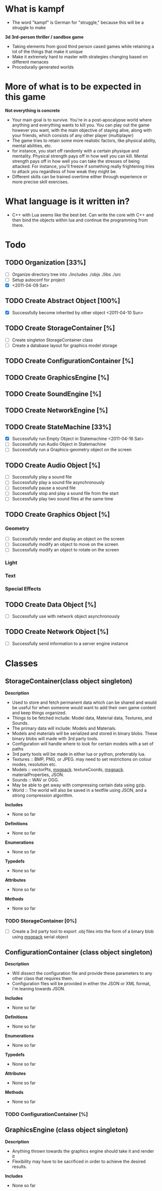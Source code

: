 * What is kampf
  - The word "kampf" is German for "struggle," because this will be a
    struggle to make

  *3d 3rd-person thriller / sandbox game*
  - Taking elements from good third person cased games while retaining
    a lot of the things that make it unique
  - Make it extremely hard to master with strategies changing based on
    different menaces
  - Procedurally generated worlds
* More of what is to be expected in this game
  *Not everything is concrete*
  - Your main goal is to survive. You're in a post-apocalypse world
    where anything and everything wants to kill you. You can play out
    the game however you want, with the main objective of staying alive,
    along with your friends, which consists of any other player
    (multiplayer)
  - The game tries to retain some more realistic factors, like
    physical ability, mental abilities, etc.
  - for instance, you start off randomly with a certain physique and
    mentality. Physical strength pays off in how well you can
    kill. Mental strength pays off in how well you can take the
    stresses of being attacked. For instance, you'll freeze if
    something really frightening tries to attack you regardless of how
    weak they might be.
  - Different skills can be trained overtime either through experience
    or more precise skill exercises.
* What language is it written in?
  - C++ with Lua seems like the best bet. Can write the core with C++
    and then bind the objects within lua and continue the programming
    from there.
* Todo
** TODO Organization [33%]
   - [ ] Organize directory tree into ./includes ./objs ./libs ./src
   - [ ] Setup autoconf for project
   - [X] <2011-04-09 Sat>
** TODO Create Abstract Object [100%]
   - [X] Successfully become inherited by other object <2011-04-10 Sun>
** TODO Create StorageContainer [%]
   - [ ] Create singleton StorageContainer class
   - [ ] Create a database layout for graphics model storage
** TODO Create ConfigurationContainer [%]
** TODO Create GraphicsEngine [%]
** TODO Create SoundEngine [%]
** TODO Create NetworkEngine [%]
** TODO Create StateMachine [33%]
   - [X] Successfully run Empty Object in Statemachine <2011-04-16 Sat>
   - [ ] Successfully run Audio Object in Statemachine
   - [ ] Successfully run a Graphics-geometry object on the screen
** TODO Create Audio Object [%]
   - [ ] Successfully play a sound file
   - [ ] Successfully play a sound file asynchronously
   - [ ] Successfully pause a sound file
   - [ ] Successfully stop and play a sound file from the start
   - [ ] Successfully play two sound files at the same time
** TODO Create Graphics Object [%]
*** Geometry
     - [ ] Successfully render and display an object on the screen
     - [ ] Successfully modify an object to move on the screen
     - [ ] Successfully modify an object to rotate on the screen
*** Light
*** Text
*** Special Effects
** TODO Create Data Object [%]
   - [ ] Successfully use with network object asynchronously
** TODO Create Network Object [%]
   - [ ] Successfully send information to a server engine instance

* Classes
** StorageContainer(class object singleton)
   *Description* 
   - Used to store and fetch permanent data which can be shared and would be
     useful for when someone would want to add their own game content
     and keep things organized.
   - Things to be fetched include: Model data, Material data,
     Textures, and Sounds.
   - The primary data will include: Models and Materials.
   - Models and materials will be serialized and stored in binary blobs. These
     binary blobs will made with 3rd party tools.
   - Configuration will handle where to look for certain models with a
     set of paths
   - 3rd party tools will be made in either lua or python, preferrably
     lua.
   - Textures :: BMP, PNG, or JPEG. may need to set restrictions on colour
                 modes, resolution etc.
   - Models :: vectorPts, [[http://msgpack.org/][msgpack]]. textureCoords, [[http://msgpack.org/][msgpack]]. materialProperties, JSON.
   - Sounds :: WAV or OGG. 
   - May be able to get away with compressing certain data using gzip.
   - World :: The world will also be saved in a textfile using JSON,
              and a strong compression algorithm.

   *Includes*
   - None so far

   *Definitions*
   - None so far

   *Enumerations*
   - None so far

   *Typedefs*
   - None so far

   *Attributes*
   - None so far

   *Methods*
   - None so far
*** TODO StorageContainer [0%]
    - [ ] Create a 3rd party tool to export .obj files into the form
      of a binary blob using [[http://msgpack.org/][msgpack]] serial object
** ConfigurationContainer (class object singleton)
   *Description*
   - Will dissect the configuration file and provide these parameters
     to any other class that requires them.
   - Configuration files will be provided in either the JSON or XML
     format, i'm leaning towards JSON.

   *Includes*
   - None so far

   *Definitions*
   - None so far

   *Enumerations*
   - None so far

   *Typedefs*
   - None so far

   *Attributes*
   - None so far

   *Methods*
   - None so far
*** TODO ConfigurationContainer [%]
** GraphicsEngine (class object singleton)
   *Description*
   - Anything thrown towards the graphics engine should take it and
     render it
   - Flexibility may have to be sacrificed in order to achieve the
     desired results.

   *Includes*
   - None so far

   *Definitions*
   - None so far

   *Enumerations*
   - None so far

   *Typedefs*
   - None so far

   *Attributes*
   - None so far

   *Methods*
   - None so far
*** TODO GraphicsEngine [%]
    - [ ] Create a graphics environment that starts at statemachine
      runtime and renders a geometry object.
** SoundEngine (class object singleton)
   *Description*
   - Will be setup to take in mulitple sounds and run asynchronously
     with everything else.
   - I expect it to be nonintrusive

   *Includes*
   - None so far

   *Definitions*
   - None so far

   *Enumerations*
   - None so far

   *Typedefs*
   - None so far

   *Attributes*
   - None so far

   *Methods*
   - None so far
*** TODO SoundEngine [%]
    - [ ] Run a music instance asynchronously
** NetworkEngine (class object singleton)
   *Description*
   - Links with Network objects
   - The network engine keeps track of client and server connections
     and ensures replication is done correctly.
   - This will be refined later.

   *Includes*
   - None so far

   *Definitions*
   - None so far

   *Enumerations*
   - None so far

   *Typedefs*
   - None so far

   *Attributes*
   - None so far

   *Methods*
   - None so far
*** TODO NetworkEngine [%]
** StateMachine(class object) [[./src/StateMachine.cpp]] [[./src/StateMachine.hpp]]
   *Description*
   - Used to control changing states within the game. Is the heart of
   the game, since it takes all objects and starts the recursion
   process
   
   *Includes*
   - <string>
   - [[./src/Object.hpp]]

   *Definitions*

   *Typedefs*
   - std::string :: PATH_TYPE
   - unsigned int :: type_count

   *Attributes*
   - objectList(ObjectPtrPtr) :: _private_
   - objectCount(type_count) :: _private_
   - bKeepRunning(boolean) :: _private_

   *Methods*
   - StateMachine() :: *public*
   - ~StateMachine :: *public*
   - CALLBACK run() :: *public* runs the statemachine's main loop	      
   - CALLBACK appendObject(ObjectPtr) :: *public* appends the
        object to the object list to then be run
   - CALLBACK removeObject(ObjectPtr, bool) :: *public* removes an
        object, boolean decides if the object is deleted afterwards.
*** TODO StateMachine [%]
    - [ ] Change removeObject to not use a void*

** Object(virtual class object) [[./src/Object.cpp]] [[./src/Object.hpp]]
   *Description*
   - Abstract part of any entity within the world, and is called by
     the StateMachine. *Abstract Class*

   *Includes* 
   - <string>
   - [[./src/kampf_general.hpp]]

   *Definitions*
   - CHILDREN_SIZE :: number of memory locations available for
     children array
   - NAME_SIZE :: maximum size of name array

   *Typedefs*
   - long unsigned int :: ID_TYPE
   - Object** :: ObjectPtrPtr
   - Object* :: ObjectPtr

   *Enumerations*
   - enum_objectTypes
     - NONE
     - WORLD
     - EMPTY
     - AUDIO
     - GRAPHICS
     - GEOMETRY
     - NETWORK
     - DATA

   *Attributes*
   - children(Pointer Object Array) :: /protected/
   - name(string) :: _private_
   - bIsChild(boolean) :: _private_
   - type(enumeration) :: _private_
   - parent(ObjectPtr) :: _private_

   *Methods*
   - Object() :: *public* 
   - ~Object() :: *public* /virtual/
   - CALLBACK execute() :: *public* /virtual/ called by statemachine.
   - void printStatus() :: *public* /virtual/ prints the status of the
        object on screen. Repimplemented in each inherited class to
        provide adequate information about them.
   - void logStatus() :: *public* /virtual/ something I plan on
        implementing once the project gets big enough.
   - CALLBACK appendChild(ObjectPtr) :: *public* append child to the
        children array of the object
   - constant ObjectPtr getChildById(ID_TYPE) :: *public* 
   - constant ObjectPtr getChildByName(char*) :: *public*
   - constant ObjectPtr getChildByIndex(unsigned short int) :: *public*
   - CALLBACK removeChildByReference(ID_TYPE) :: *public* remove an
        object by it's address
   - CALLBACK removeChildByIdentifier(ID_TYPE) :: *public*
   - int readNumberOfChildren() :: *public*
   - void setID(int) :: *public*
   - ID_TYPE getID() :: *public*
   - void setName(char*) :: *public*
   - const char* getName() :: *public*
   - void setParent(ObjectPtr) :: *public*
   - const ObjectPtr getParent() :: *public*

*** TODO Object [0%]
   - [ ] Incorporate methods to produce a unique id
   - [ ] Incorporate logStatus function with definitions
*** World(class object)
    *Description*
    - Used to keep everything together, the world is the primary
      object and everything is contained in the world 
    - The difference between the world and other objects, is it will
      include functionality to generate it's own objects. I hope to
      expand this to have the world procedurally generate it's own
      stuff (far-fetched, but I hope to make this a reality)
    - This statemachine links to the world object and runs the world
      object.

    *Includes*
    - None so far

    *Definitions*
    - None so far

    *Enumerations*
    - None so far

    *Typedefs*
    - None so far

    *Attributes*
    - None so far

    *Methods*
    - None so far

*** Empty(class object, inheritable) [[./src/Empty.cpp]] [[./src/Empty.hpp]]
    *Description*
    - class is used to hold all of the other classes together in a
      hierarchy. This is particularly useful for characters etc.
    - This will be inherited to produce new unique entities within the
      game.

    *Includes*
    - None so far

    *Definitions*
    - None so far

    *Enumerations*
    - None so far

    *Typedefs*
    - None so far

    *Attributes*
    - None so far

    *Methods*
    - None so far

*** Network(class object)
    *Description*
    - object will be used for replication between the client and
      server. It is preferred that this object is a child to whatever
      is going to be replicated.

    *Includes*
    - None so far

    *Definitions*
    - None so far

    *Enumerations*
    - None so far

    *Typedefs*
    - None so far    

    *Attributes*
    - network_Address(string) :: _private_
    - network_port(unsigned integer) :: _private_
    - bSendToServer(boolean) :: _private_
    - bReceiveFromServer(boolean) :: _private_

    *Methods*
    - void sendData(Data data) :: _private_ used to send data to server

*** Audio(class object)
    *Description*
    - Used to wrap a particular piece of audio. used for sound effects
      or music in the background.

    *Includes*
    - None so far

    *Definitions*
    - None so far

    *Enumerations*
    - None so far

    *Typedefs*
    - None so far

    *Attributes*
    - audio_Filename(string) :: _private_
    - audio_Type(string) :: _private_
      
    *Methods*
    - void play() :: *public* plays the sound
    - void stop() :: *public* stops the sound
    - void pause() :: *public* pauses the sound
    - uint getCurrentTime() :: *public* returns the current time into the sound
    - uint getLength() :: *public* returns length of the sound

*** Data(class object) [[./src/Data.cpp]] [[./src/Data.hpp]]
    *Description* 
    - Can be setup for sending and receiving of information controlled
      by the network objects
    - Setup as a template in order to accomodate all data
      types desired

    *Includes*
    - None so far

    *Definitions*
    - None so far

    *Enumerations*
    - None so far

    *Typedefs*
    - None so far

    *Attributes*
    - type(unsigned integer) :: _private_ enumeration of types
         (RECEIVER, SENDER, BIDIRECTIONAL)
    - bReadyForTransfer(boolean) :: _private_ becomes true when the
         ready() method is called
    - bufferData(pointer) :: _private_ depending on whether templating
         is used, this will house the data for transfer
    - bufferSize(unsigned integer) :: _private_ is the buffer size by
         number of elements
    
    *Methods*
    - ready() :: when called, the object is ready to be replicated if
                 desired
*** Graphics(virtual class object) [[./src/Graphics.cpp]] [[./src/Graphics.hpp]]
    *Description*
    - Graphics objects take advantage of the GraphicsEngine in some
      way or form. The way they do so, differs between each inherited
      object.

    *Includes*
    - None so far

    *Definitions*
    - None so far

    *Enumerations*
    - None so far

    *Typedefs*
    - None so far

    *Attributes*
    - direction(vector object) :: _private_
    - position(vector object) :: _private_
    - rotation(vector object) :: _private_

    *Methods*
    void render() :: *public* /virtual/ renders the current graphic

**** Geometry(class object) [[./src/Geometry.hpp]] [[./src/Geometry.cpp]]
     *Description*
     - Geometry being used in the scene should be preloaded in the
     graphics card
     - The texture for UV mapping should be preloaded within the
       graphics card

    *Includes*
    - None so far

    *Definitions*
    - None so far

    *Enumerations*
    - None so far

    *Typedefs*
    - None so far
     
     *Attributes*
     - geometry_Filename(string)
     - geometry_Type(string)
     - geometry_Preloaded(boolean)
     - geometry_PivotPoint(vector object)

     *Methods*
     
**** Light(class object)
     *Description* 
     - A light object will illuminate a certain area of the map
       depending on it's properties

    *Includes*
    - None so far

    *Definitions*
    - None so far

    *Enumerations*
    - None so far

    *Typedefs*
    - None so far

     *Attributes*
     - light_Type(ui)
     - intensity(float)

     *Methods*

**** Text(class object)
     *Description* 
     - A text object that can either be used to send notifications, or
       to place around the world on specific objects

    *Includes*
    - None so far

    *Definitions*
    - None so far

    *Enumerations*
    - None so far

    *Typedefs*
    - None so far

     *Attributes*
     - light_Type(ui)
     - intensity(float)

     *Methods*

**** SpecialEffect(class object)
     *Description* 
     - SpecialEffects are anything that would be different from other
       graphical types

    *Includes*
    - None so far

    *Definitions*
    - None so far

    *Enumerations*
    - None so far

    *Typedefs*
    - None so far

     *Attributes*
     - effect_Type(unsigned integer)

     *Methods*
     


* Random snippets
** What to use for the statemachine data traversal
   - From what i've read, it's more efficient to use a vector for
     reading over static information. The only problem is I might have
     elemetns that will be appearing in masses, and the appearing of
     these elements would be strainuous on the system as they're being
     produced. However, it would like be a one time thing, so it might
     not necessarily be an issue. Another thing to consider is
     prefetching this information and having it sit idle for when it
     needs to be processed at a later time. A usage example: I want to
     load 100 zombie on the map, it i were to load these zombies on
     the map and instantly have them attacking the village, the amount
     of data gathered by each player might be overwhelming and lag
     their system. A way to fix this may be to prefetch the
     information for these 100 zombies, setup a miniature program to
     prefetch this information and preallocate memory while setting a
     flag to have the zombies dormant and hidden, and than BAM! this
     would preferably have less desired effects on the world as well,
     and would be less strainuous on the server.

   - objects will be passed by reference, and the underlying members
     are referenced. This will allow multiple objects to reference the
     same member data if it is so desired.
     
** What to use for animation
   - animation will be done by loading individual keyframes in a set
     order with a prefix to describe what the animation is, an
     underscore and a number to describe what keyframe it is
     ex: firing_01.obj, firing_02.obj
   - going to employ a compression method to better eliminate bloat
     within the program, since if I use .obj, it will be easily be
     compressed and decompressed.

** Transferring information, serializing
   - [[http://code.google.com/p/protobuf/downloads/list][google protocol buffers]]
   - [[http://msgpack.org/][msgpack]]
** Data Storage
   - serialize the underlying world. When it's required, serialize and
     deserialize the world when it's required, for example, loading or
     saving.
